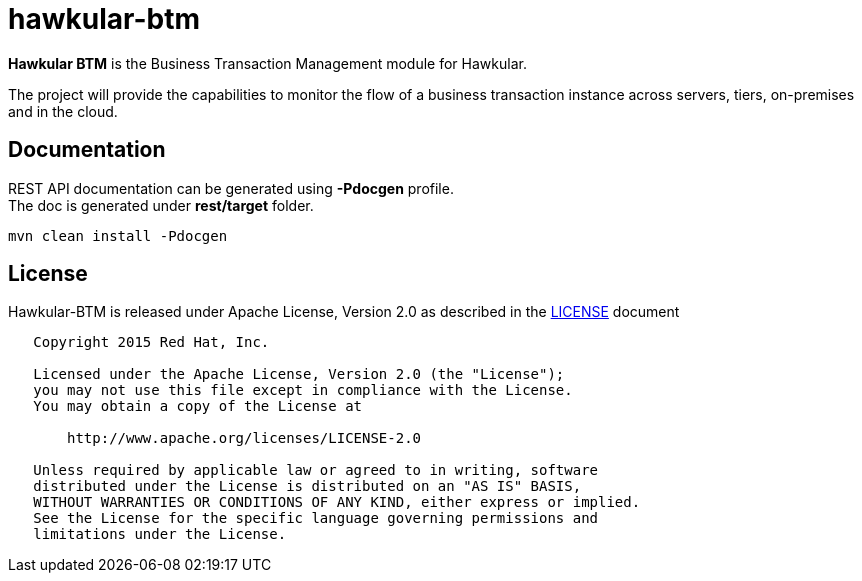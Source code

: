 = hawkular-btm
:source-language: java

ifdef::env-github[]
[link=https://travis-ci.org/hawkular/hawkular-btm]
image::https://travis-ci.org/hawkular/hawkular-btm.svg?branch=master[Build Status,70,18]
endif::[]

[.lead]
*Hawkular BTM* is the Business Transaction Management module for Hawkular.

The project will provide the capabilities to monitor the flow of a business transaction
instance across servers, tiers, on-premises and in the cloud.


== Documentation

REST API documentation can be generated using *-Pdocgen* profile. +
The doc is generated under *rest/target* folder.

```shell
mvn clean install -Pdocgen
```

== License

Hawkular-BTM is released under Apache License, Version 2.0 as described in the link:LICENSE[LICENSE] document

----
   Copyright 2015 Red Hat, Inc.

   Licensed under the Apache License, Version 2.0 (the "License");
   you may not use this file except in compliance with the License.
   You may obtain a copy of the License at

       http://www.apache.org/licenses/LICENSE-2.0

   Unless required by applicable law or agreed to in writing, software
   distributed under the License is distributed on an "AS IS" BASIS,
   WITHOUT WARRANTIES OR CONDITIONS OF ANY KIND, either express or implied.
   See the License for the specific language governing permissions and
   limitations under the License.